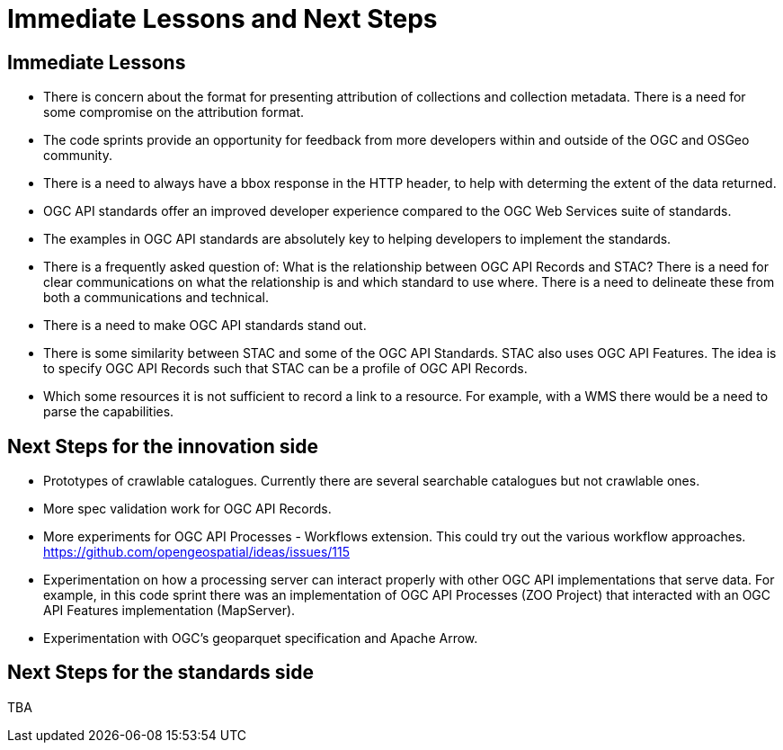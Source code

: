 = Immediate Lessons and Next Steps

== Immediate Lessons

* There is concern about the format for presenting attribution of collections and collection metadata. There is a need for some compromise on the attribution format.
* The code sprints provide an opportunity for feedback from more developers within and outside of the OGC and OSGeo community.
* There is a need to always have a bbox response in the HTTP header, to help with determing the extent of the data returned.
* OGC API standards offer an improved developer experience compared to the OGC Web Services suite of standards. 
* The examples in OGC API standards are absolutely key to helping developers to implement the standards.
* There is a frequently asked question of: What is the relationship between OGC API Records and STAC? There is a need for clear communications on what the relationship is and which standard to use where. There is a need to delineate these from both a communications and technical.
* There is a need to make OGC API standards stand out.
* There is some similarity between STAC and some of the OGC API Standards. STAC also uses OGC API Features. The idea is to specify OGC API Records such that STAC can be a profile of OGC API Records.
* Which some resources it is not sufficient to record a link to a resource. For example, with a WMS there would be a need to parse the capabilities.

== Next Steps for the innovation side

* Prototypes of crawlable catalogues. Currently there are several searchable catalogues but not crawlable ones.
* More spec validation work for OGC API Records.
* More experiments for OGC API Processes - Workflows extension. This could try out the various workflow approaches. https://github.com/opengeospatial/ideas/issues/115
* Experimentation on how a processing server can interact properly with other OGC API implementations that serve data. For example, in this code sprint there was an implementation of OGC API Processes (ZOO Project) that interacted with an OGC API Features implementation (MapServer).
* Experimentation with OGC's geoparquet specification and Apache Arrow.

== Next Steps for the standards side

TBA
